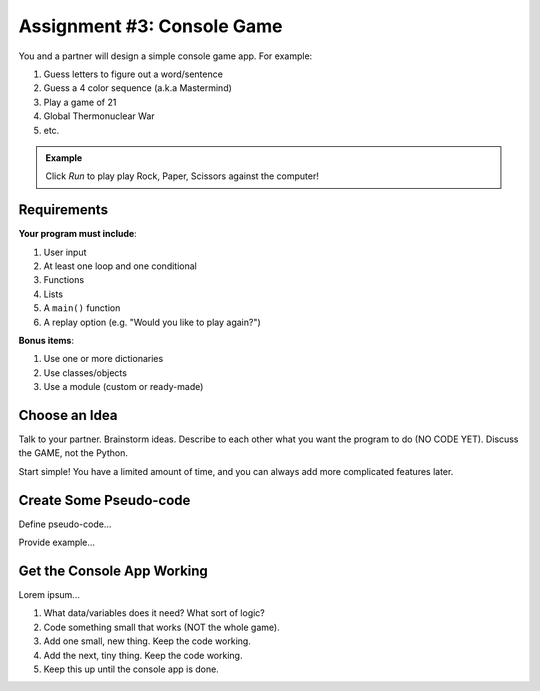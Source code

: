 .. _console-game:

Assignment #3: Console Game
===========================

You and a partner will design a simple console game app. For example:

#. Guess letters to figure out a word/sentence
#. Guess a 4 color sequence (a.k.a Mastermind)
#. Play a game of 21
#. Global Thermonuclear War
#. etc.

.. admonition:: Example

   Click *Run* to play play Rock, Paper, Scissors against the computer!

   .. raw:: html

      <iframe src="https://trinket.io/embed/python3/ed6caf8b53?outputOnly=true&runOption=run" width="100%" height="400" frameborder="1" marginwidth="0" marginheight="0" allowfullscreen></iframe>

Requirements
------------

**Your program must include**:

#. User input
#. At least one loop and one conditional
#. Functions
#. Lists
#. A ``main()`` function
#. A replay option (e.g. "Would you like to play again?")

**Bonus items**:

#. Use one or more dictionaries
#. Use classes/objects
#. Use a module (custom or ready-made)

Choose an Idea
--------------

Talk to your partner. Brainstorm ideas. Describe to each other what you want
the program to do (NO CODE YET).  Discuss the GAME, not the Python.

Start simple! You have a limited amount of time, and you can always add more
complicated features later.

Create Some Pseudo-code
-----------------------

Define pseudo-code...

Provide example...

Get the Console App Working
---------------------------

Lorem ipsum...

#. What data/variables does it need? What sort of logic?
#. Code something small that works (NOT the whole game).
#. Add one small, new thing.  Keep the code working.
#. Add the next, tiny thing.  Keep the code working.
#. Keep this up until the console app is done.
